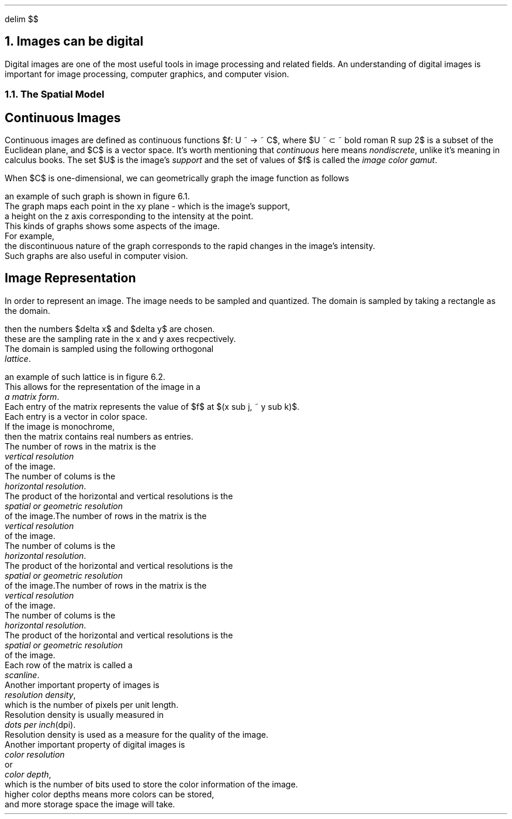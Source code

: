 .EQ
delim $$
.EN
.NH
Images can be digital
.PP
Digital images are one of the most useful tools in image processing and related fields.
An understanding of digital images is important for image processing,
computer graphics,
and computer vision.
.NH 2
The Spatial Model
.SH
Continuous Images
.PP
Continuous images are defined as continuous functions $f: U ~ -> ~ C$,
where $U ~ \[u2282] ~ bold roman R sup 2$ is a subset of the Euclidean plane,
and $C$ is a vector space.
It's worth mentioning that
.I continuous
here means
.I nondiscrete ,
unlike it's meaning in calculus books.
The set $U$ is the image's
.I support
and the set of values of $f$ is called the
.I "image color gamut" .
.PP
When $C$ is one-dimensional,
we can geometrically graph the image function as follows
.EQ
G(f) = left { (x, y, z) ~ | ~ (x, y) ~ \[u2208] ~ U ~ and ~ z = f(x, y) right }
.EN
an example of such graph is shown in figure 6.1.
The graph maps each point in the xy plane - which is the image's support,
a height on the z axis corresponding to the intensity at the point.
This kinds of graphs shows some aspects of the image.
For example,
the discontinuous nature of the graph corresponds to the rapid changes in the image's intensity.
Such graphs are also useful in computer vision.
.SH 
Image Representation
.PP
In order to represent an image.
The image needs to be sampled and quantized.
The domain is sampled by taking a rectangle as the domain.
.EQ
U = [a,b] times [c,d]
.EN
then the numbers $delta x$ and $delta y$ are chosen.
these are the sampling rate in the x and y axes recpectively.
The domain is sampled using the following orthogonal
.I lattice .
.EQ
left {
(x sub j, y sub k) \[u2208] U ~ : ~ x sub j = j delta x, ~ y sub k = k del y, ~ j,k \[u2208] roman Z 
right }
.EN
an example of such lattice is in figure 6.2.
This allows for the representation of the image in a 
.I "a matrix form" .
Each entry of the matrix represents the value of $f$ at $(x sub j, ~ y sub k)$.
Each entry is a vector in color space.
If the image is monochrome,
then the matrix contains real numbers as entries.
The number of rows in the matrix is the
.I "vertical resolution"
of the image.
The number of colums is the 
.I "horizontal resolution" .
The product of the horizontal and vertical resolutions is the
.I "spatial or geometric resolution"
of the image.The number of rows in the matrix is the
.I "vertical resolution"
of the image.
The number of colums is the 
.I "horizontal resolution" .
The product of the horizontal and vertical resolutions is the
.I "spatial or geometric resolution"
of the image.The number of rows in the matrix is the
.I "vertical resolution"
of the image.
The number of colums is the 
.I "horizontal resolution" .
The product of the horizontal and vertical resolutions is the
.I "spatial or geometric resolution"
of the image.
Each row of the matrix is called a 
.I scanline .
Another important property of images is
.I "resolution density" ,
which is the number of pixels per unit length.
Resolution density is usually measured in 
.I "dots per inch" "(dpi)."
Resolution density is used as a measure for the quality of the image.
Another important property of digital images is 
.I "color resolution"
or
.I "color depth" ,
which is the number of bits used to store the color information of the image.
higher color depths means more colors can be stored,
and more storage space the image will take.

